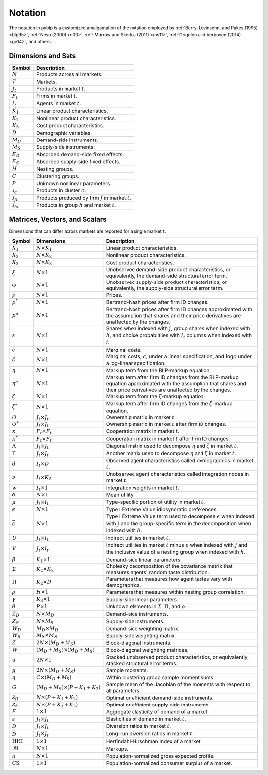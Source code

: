 Notation
========

The notation in pyblp is a customized amalgamation of the notation employed by :ref:`Berry, Levinsohn, and Pakes (1995) <blp95>`, :ref:`Nevo (2000) <n00>`, :ref:`Morrow and Skerlos (2011) <ms11>`, :ref:`Grigolon and Verboven (2014) <gv14>`, and others.


Dimensions and Sets
-------------------

========================  =========================================================
Symbol                    Description
========================  =========================================================
:math:`N`                 Products across all markets.
:math:`T`                 Markets.
:math:`J_t`               Products in market :math:`t`.
:math:`F_t`               Firms in market :math:`t`.
:math:`I_t`               Agents in market :math:`t`.
:math:`K_1`               Linear product characteristics.
:math:`K_2`               Nonlinear product characteristics.
:math:`K_3`               Cost product characteristics.
:math:`D`                 Demographic variables.
:math:`M_D`               Demand-side instruments.
:math:`M_S`               Supply-side instruments.
:math:`E_D`               Absorbed demand-side fixed effects.
:math:`E_S`               Absorbed supply-side fixed effects.
:math:`H`                 Nesting groups.
:math:`C`                 Clustering groups.
:math:`P`                 Unknown nonlinear parameters.
:math:`\mathscr{J}_c`     Products in cluster :math:`c`.
:math:`\mathscr{J}_{ft}`  Products produced by firm :math:`f` in market :math:`t`.
:math:`\mathscr{J}_{ht}`  Products in group :math:`h` and market :math:`t`.
========================  =========================================================


Matrices, Vectors, and Scalars
------------------------------

Dimensions that can differ across markets are reported for a single market :math:`t`.

=========================  ==========================================  ======================================================================================================================================================================
Symbol                     Dimensions                                  Description
=========================  ==========================================  ======================================================================================================================================================================
:math:`X_1`                :math:`N \times K_1`                        Linear product characteristics.
:math:`X_2`                :math:`N \times K_2`                        Nonlinear product characteristics.
:math:`X_3`                :math:`N \times K_3`                        Cost product characteristics.
:math:`\xi`                :math:`N \times 1`                          Unobserved demand-side product characteristics, or equivalently, the demand-side structural error term.
:math:`\omega`             :math:`N \times 1`                          Unobserved supply-side product characteristics, or equivalently, the supply-side structural error term.
:math:`p`                  :math:`N \times 1`                          Prices.
:math:`p^*`                :math:`N \times 1`                          Bertrand-Nash prices after firm ID changes.
:math:`p^a`                :math:`N \times 1`                          Bertrand-Nash prices after firm ID changes approximated with the assumption that shares and their price derivatives are unaffected by the changes.
:math:`s`                  :math:`N \times 1`                          Shares when indexed with :math:`j`, group shares when indexed with :math:`h`, and choice probabiltiies with :math:`I_t` columns when indexed with :math:`i`.
:math:`c`                  :math:`N \times 1`                          Marginal costs.
:math:`\tilde{c}`          :math:`N \times 1`                          Marginal costs, :math:`c`, under a linear specification, and :math:`\log c` under a log-linear specification.
:math:`\eta`               :math:`N \times 1`                          Markup term from the BLP-markup equation.
:math:`\eta^a`             :math:`N \times 1`                          Markup term after firm ID changes from the BLP-markup equation approximated with the assumption that shares and their price derivatives are unaffected by the changes.
:math:`\zeta`              :math:`N \times 1`                          Markup term from the :math:`\zeta`-markup equation.
:math:`\zeta^*`            :math:`N \times 1`                          Markup term after firm ID changes from the :math:`\zeta`-markup equation.
:math:`O`                  :math:`J_t \times J_t`                      Ownership matrix in market :math:`t`.
:math:`O^*`                :math:`J_t \times J_t`                      Ownership matrix in market :math:`t` after firm ID changes.
:math:`\kappa`             :math:`F_t \times F_t`                      Cooperation matrix in market :math:`t`.
:math:`\kappa^*`           :math:`F_t \times F_t`                      Cooperation matrix in market :math:`t` after firm ID changes.
:math:`\Lambda`            :math:`J_t \times J_t`                      Diagonal matrix used to decompose :math:`\eta` and :math:`\zeta` in market :math:`t`.
:math:`\Gamma`             :math:`J_t \times J_t`                      Another matrix used to decompose :math:`\eta` and :math:`\zeta` in market :math:`t`.
:math:`d`                  :math:`I_t \times D`                        Observed agent characteristics called demographics in market :math:`t`.
:math:`\nu`                :math:`I_t \times K_2`                      Unobserved agent characteristics called integration nodes in market :math:`t`.
:math:`w`                  :math:`I_t \times 1`                        Integration weights in market :math:`t`.
:math:`\delta`             :math:`N \times 1`                          Mean utility.
:math:`\mu`                :math:`J_t \times I_t`                      Type-specific portion of utility in market :math:`t`.
:math:`\epsilon`           :math:`N \times 1`                          Type I Extreme Value idiosyncratic preferences.
:math:`\bar{\epsilon}`     :math:`N \times 1`                          Type I Extreme Value term used to decompose :math:`\epsilon` when indexed with :math:`j` and the group-specific term in the decomposition when indexed with :math:`h`.
:math:`U`                  :math:`J_t \times I_t`                      Indirect utilities in market :math:`t`.
:math:`V`                  :math:`J_t \times I_t`                      Indirect utilities in market :math:`t` minus :math:`\epsilon` when indexed with :math:`j` and the inclusive value of a nesting group when indexed with :math:`h`.
:math:`\beta`              :math:`K_1 \times 1`                        Demand-side linear parameters.
:math:`\Sigma`             :math:`K_2 \times K_2`                      Cholesky decomposition of the covariance matrix that measures agents' random taste distribution.
:math:`\Pi`                :math:`K_2 \times D`                        Parameters that measures how agent tastes vary with demographics.
:math:`\rho`               :math:`H \times 1`                          Parameters that measures within nesting group correlation.
:math:`\gamma`             :math:`K_3 \times 1`                        Supply-side linear parameters.
:math:`\theta`             :math:`P \times 1`                          Unknown elements in :math:`\Sigma`, :math:`\Pi`, and :math:`\rho`.
:math:`Z_D`                :math:`N \times M_D`                        Demand-side instruments.
:math:`Z_S`                :math:`N \times M_S`                        Supply-side instruments.
:math:`W_D`                :math:`M_D \times M_D`                      Demand-side weighting matrix.
:math:`W_S`                :math:`M_S \times M_S`                      Supply-side weighting matrix.
:math:`Z`                  :math:`2N \times (M_D + M_S)`               Block-diagonal instruments.
:math:`W`                  :math:`(M_D + M_S) \times (M_D + M_S)`      Block-diagonal weighting matrices.
:math:`u`                  :math:`2N \times 1`                         Stacked unobserved product characteristics, or equivalently, stacked structural error terms.
:math:`g`                  :math:`2N \times (M_D + M_S)`               Sample moments.
:math:`q`                  :math:`C \times (M_D + M_S)`                Within clustering group sample moment sums.
:math:`G`                  :math:`(M_D + M_S) \times (P + K_1 + K_2)`  Sample mean of the Jacobian of the moments with respect to all parameters.
:math:`\mathscr{Z}_D`      :math:`N \times (P + K_1 + K_2)`            Optimal or efficient demand-side instruments.
:math:`\mathscr{Z}_S`      :math:`N \times (P + K_1 + K_2)`            Optimal or efficient supply-side instruments.
:math:`E`                  :math:`1 \times 1`                          Aggregate elasticity of demand of a market.
:math:`\varepsilon`        :math:`J_t \times J_t`                      Elasticities of demand in market :math:`t`.
:math:`\mathscr{D}`        :math:`J_t \times J_t`                      Diversion ratios in market :math:`t`.
:math:`\bar{\mathscr{D}}`  :math:`J_t \times J_t`                      Long-run diversion ratios in market :math:`t`.
:math:`\text{HHI}`         :math:`1 \times 1`                          Herfindahl-Hirschman Index of a market.
:math:`\mathscr{M}`        :math:`N \times 1`                          Markups.
:math:`\pi`                :math:`N \times 1`                          Population-normalized gross expected profits.
:math:`\text{CS}`          :math:`1 \times 1`                          Population-normalized consumer surplus of a market.
=========================  ==========================================  ======================================================================================================================================================================
